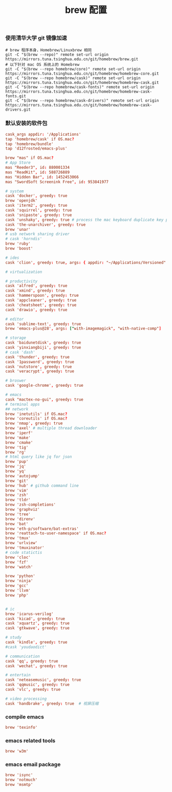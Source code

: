 #+TITLE:  brew 配置
#+AUTHOR: 孙建康（rising.lambda）
#+EMAIL:  rising.lambda@gmail.com

#+DESCRIPTION: brew 配置文件
#+PROPERTY:    header-args        :comments org
#+PROPERTY:    header-args        :mkdirp yes
#+OPTIONS:     num:nil toc:nil todo:nil tasks:nil tags:nil
#+OPTIONS:     skip:nil author:nil email:nil creator:nil timestamp:nil
#+INFOJS_OPT:  view:nil toc:nil ltoc:t mouse:underline buttons:0 path:http://orgmode.org/org-info.js

*** 使用清华大学 git 镜像加速
    #+BEGIN_SRC shell :tangle no :exports code :results none
      # brew 程序本身，Homebrew/Linuxbrew 相同
      git -C "$(brew --repo)" remote set-url origin https://mirrors.tuna.tsinghua.edu.cn/git/homebrew/brew.git
      # 以下针对 mac OS 系统上的 Homebrew
      git -C "$(brew --repo homebrew/core)" remote set-url origin https://mirrors.tuna.tsinghua.edu.cn/git/homebrew/homebrew-core.git
      git -C "$(brew --repo homebrew/cask)" remote set-url origin https://mirrors.tuna.tsinghua.edu.cn/git/homebrew/homebrew-cask.git
      git -C "$(brew --repo homebrew/cask-fonts)" remote set-url origin https://mirrors.tuna.tsinghua.edu.cn/git/homebrew/homebrew-cask-fonts.git
      git -C "$(brew --repo homebrew/cask-drivers)" remote set-url origin https://mirrors.tuna.tsinghua.edu.cn/git/homebrew/homebrew-cask-drivers.git
    #+END_SRC

*** 默认安装的软件包
    #+BEGIN_SRC conf :tangle (m/resolve "${m/xdg.conf.d}/homebrew-bundle/Brewfile") :exports code :results none :eval never :comments link
      cask_args appdir: '/Applications'
      tap 'homebrew/cask' if OS.mac?
      tap 'homebrew/bundle'
      tap 'd12frosted/emacs-plus'

      brew "mas" if OS.mac?
      # App Store
      mas "Reeder3", id: 880001334
      mas "ReadKit", id: 588726889
      mas "Hidden Bar", id: 1452453066
      mas "SwordSoft Screenink Free", id: 953841977

      # system
      cask 'docker', greedy: true
      brew 'openjdk'
      cask 'iterm2', greedy: true
      cask 'squirrel', greedy: true
      cask 'snipaste', greedy: true
      cask 'unshaky', greedy: true # process the mac keyboard duplicate key problem
      cask 'the-unarchiver', greedy: true
      brew 'unar'
      # usb network sharing driver
      # cask 'horndis'
      brew 'ruby'
      brew 'boost'

      # ides
      cask 'clion', greedy: true, args: { appdir: "~/Applications/Versioned" }

      # virtualization

      # productivity
      cask 'alfred', greedy: true
      cask 'xmind', greedy: true
      cask 'hammerspoon', greedy: true
      cask 'appcleaner', greedy: true
      cask 'cheatsheet', greedy: true
      cask 'drawio', greedy: true

      # editor
      cask 'sublime-text', greedy: true
      brew 'emacs-plus@28', args: ["with-imagemagick", "with-native-comp"]

      # storage
      cask 'baidunetdisk', greedy: true
      cask 'yinxiangbiji', greedy: true
      # cask 'dash'
      cask 'thunder', greedy: true
      cask '1password', greedy: true
      cask 'nutstore', greedy: true
      cask 'veracrypt', greedy: true

      # broswer
      cask 'google-chrome', greedy: true

      # emacs
      cask "mactex-no-gui", greedy: true
      # terminal apps
      ## network
      brew 'inetutils' if OS.mac?
      brew 'coreutils' if OS.mac?
      brew 'nmap', greedy: true
      brew 'axel' # multiple thread downloader
      brew 'iperf'
      brew 'make'
      brew 'cmake'
      brew 'tig'
      brew 'rg'
      # html query like jq for json
      brew 'pup'
      brew 'jq'
      brew 'yq'
      brew 'autojump'
      brew 'git'
      brew 'hub' # github command line
      brew 'vim'
      brew 'zsh'
      brew 'tldr'
      brew 'zsh-completions'
      brew 'graphviz'
      brew 'tree'
      brew 'direnv'
      brew 'bat'
      brew 'eth-p/software/bat-extras'
      brew 'reattach-to-user-namespace' if OS.mac?
      brew 'tmux'
      brew 'urlview'
      brew 'tmuxinator'
      # code statictis
      brew 'cloc'
      brew 'fzf'
      brew 'watch'

      brew 'python'
      brew 'ninja'
      brew 'gcc'
      brew 'llvm'
      brew 'php'


      # ic
      brew 'icarus-verilog'
      cask 'kicad', greedy: true
      cask 'xquartz', greedy: true
      cask 'gtkwave', greedy: true

      # study
      cask 'kindle', greedy: true
      #cask 'youdaodict'

      # communication
      cask 'qq', greedy: true
      cask 'wechat', greedy: true

      # entertain
      cask 'neteasemusic', greedy: true
      cask 'qqmusic', greedy: true
      cask 'vlc', greedy: true

      # video processing
      cask 'handbrake', greedy: true  # 视屏压缩
    #+END_SRC

*** compile emacs
    #+BEGIN_SRC conf :tangle (m/resolve "${m/xdg.conf.d}/homebrew-bundle/Brewfile") :exports code :results none :eval never :comments link
      brew 'texinfo'
    #+END_SRC

*** emacs related tools
    #+BEGIN_SRC conf :tangle (m/resolve "${m/xdg.conf.d}/homebrew-bundle/Brewfile") :exports code :results none :eval never :comments link
      brew 'w3m'
    #+END_SRC
    
*** emacs email package
    #+BEGIN_SRC conf :tangle (m/resolve "${m/xdg.conf.d}/homebrew-bundle/Brewfile") :exports code :results none :eval never :comments link
      brew 'isync'
      brew 'notmuch'
      brew 'msmtp'
    #+END_SRC
    
    #+BEGIN_SRC shell :eval (or (and (eq m/os 'macos) "yes") "never") :shebang #!/bin/bash :exports none :tangle no :results output silent :noweb yes :prologue "exec 2>&1" :epilogue ":" :comments link
      #brew bundle --global
    #+END_SRC
